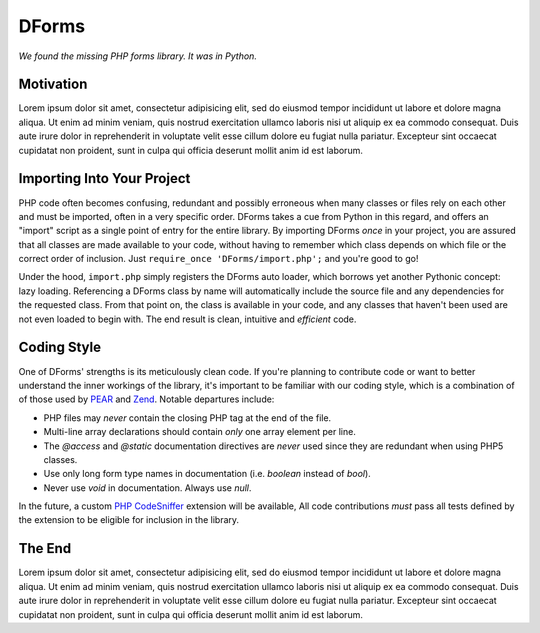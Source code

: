 ======
DForms
======

*We found the missing PHP forms library. It was in Python.*

Motivation
----------

Lorem ipsum dolor sit amet, consectetur adipisicing elit, sed do eiusmod tempor incididunt ut labore et dolore magna aliqua. Ut enim ad minim veniam, quis nostrud exercitation ullamco laboris nisi ut aliquip ex ea commodo consequat. Duis aute irure dolor in reprehenderit in voluptate velit esse cillum dolore eu fugiat nulla pariatur. Excepteur sint occaecat cupidatat non proident, sunt in culpa qui officia deserunt mollit anim id est laborum.


Importing Into Your Project
---------------------------

PHP code often becomes confusing, redundant and possibly erroneous when many
classes or files rely on each other and must be imported, often in a very 
specific order. DForms takes a cue from Python in this regard, and offers an 
"import" script as a single point of entry for the entire library. By importing
DForms *once* in your project, you are assured that all classes are made 
available to your code, without having to remember which class depends on which
file or the correct order of inclusion. Just 
``require_once 'DForms/import.php';`` and you're good to go!

Under the hood, ``import.php`` simply registers the DForms auto loader, which
borrows yet another Pythonic concept: lazy loading. Referencing a DForms class
by name will automatically include the source file and any dependencies for the
requested class. From that point on, the class is available in your code, and
any classes that haven't been used are not even loaded to begin with. The end
result is clean, intuitive and *efficient* code.


Coding Style
------------

One of DForms' strengths is its meticulously clean code. If you're planning to
contribute code or want to better understand the inner workings of the library,
it's important to be familiar with our coding style, which is a combination of
of those used by `PEAR`_ and `Zend`_. Notable departures include:

.. _PEAR: http://pear.php.net/manual/en/standards.php
.. _Zend: http://framework.zend.com/manual/en/coding-standard.coding-style.html

* PHP files may *never* contain the closing PHP tag at the end of the file.

* Multi-line array declarations should contain *only* one array element per 
  line.

* The `@access` and `@static` documentation directives are *never* used since 
  they are redundant when using PHP5 classes.

* Use only long form type names in documentation (i.e. `boolean` instead of 
  `bool`).

* Never use `void` in documentation. Always use `null`.

In the future, a custom `PHP CodeSniffer`_ extension will be available, All code 
contributions *must* pass all tests defined by the extension to be eligible for 
inclusion in the library.

.. _PHP CodeSniffer: http://pear.php.net/package/PHP_CodeSniffer/


The End
-------

Lorem ipsum dolor sit amet, consectetur adipisicing elit, sed do eiusmod tempor incididunt ut labore et dolore magna aliqua. Ut enim ad minim veniam, quis nostrud exercitation ullamco laboris nisi ut aliquip ex ea commodo consequat. Duis aute irure dolor in reprehenderit in voluptate velit esse cillum dolore eu fugiat nulla pariatur. Excepteur sint occaecat cupidatat non proident, sunt in culpa qui officia deserunt mollit anim id est laborum.